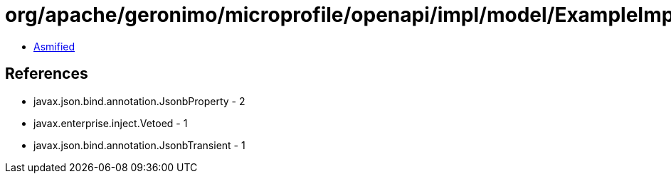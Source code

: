= org/apache/geronimo/microprofile/openapi/impl/model/ExampleImpl.class

 - link:ExampleImpl-asmified.java[Asmified]

== References

 - javax.json.bind.annotation.JsonbProperty - 2
 - javax.enterprise.inject.Vetoed - 1
 - javax.json.bind.annotation.JsonbTransient - 1
